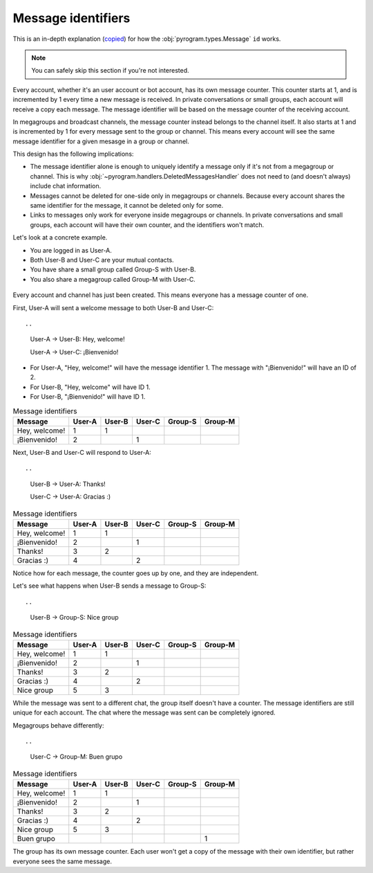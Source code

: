 Message identifiers
===========================

This is an in-depth explanation (`copied <https://docs.telethon.dev/en/v2/concepts/messages.html#message-identifiers>`_) for how the :obj:`pyrogram.types.Message` ``id`` works.

.. note::

    You can safely skip this section if you're not interested.

Every account, whether it's an user account or bot account, has its own message counter.
This counter starts at 1, and is incremented by 1 every time a new message is received.
In private conversations or small groups, each account will receive a copy each message.
The message identifier will be based on the message counter of the receiving account.

In megagroups and broadcast channels, the message counter instead belongs to the channel itself.
It also starts at 1 and is incremented by 1 for every message sent to the group or channel.
This means every account will see the same message identifier for a given mesasge in a group or channel.

This design has the following implications:

* The message identifier alone is enough to uniquely identify a message only if it's not from a megagroup or channel.
  This is why :obj:`~pyrogram.handlers.DeletedMessagesHandler` does not need to (and doesn't always) include chat information.
* Messages cannot be deleted for one-side only in megagroups or channels.
  Because every account shares the same identifier for the message, it cannot be deleted only for some.
* Links to messages only work for everyone inside megagroups or channels.
  In private conversations and small groups, each account will have their own counter, and the identifiers won't match.

Let's look at a concrete example.

* You are logged in as User-A.
* Both User-B and User-C are your mutual contacts.
* You have share a small group called Group-S with User-B.
* You also share a megagroup called Group-M with User-C.


.. figure:: https://te.legra.ph/file/110b577d4511bb978cc96.png
    :align: center


Every account and channel has just been created.
This means everyone has a message counter of one.

First, User-A will sent a welcome message to both User-B and User-C::

..
    User-A → User-B: Hey, welcome!

    User-A → User-C: ¡Bienvenido!

* For User-A, "Hey, welcome!" will have the message identifier 1. The message with "¡Bienvenido!" will have an ID of 2.
* For User-B, "Hey, welcome" will have ID 1.
* For User-B, "¡Bienvenido!" will have ID 1.

.. csv-table:: Message identifiers
   :header: "Message", "User-A", "User-B", "User-C", "Group-S", "Group-M"

   "Hey, welcome!", 1, 1, "", "", ""
   "¡Bienvenido!", 2, "", 1, "", ""

Next, User-B and User-C will respond to User-A::

..
    User-B → User-A: Thanks!

    User-C → User-A: Gracias :)

.. csv-table:: Message identifiers
   :header: "Message", "User-A", "User-B", "User-C", "Group-S", "Group-M"

   "Hey, welcome!", 1, 1, "", "", ""
   "¡Bienvenido!", 2, "", 1, "", ""
   "Thanks!", 3, 2, "", "", ""
   "Gracias :)", 4, "", 2, "", ""

Notice how for each message, the counter goes up by one, and they are independent.

Let's see what happens when User-B sends a message to Group-S::

..
    User-B → Group-S: Nice group

.. csv-table:: Message identifiers
   :header: "Message", "User-A", "User-B", "User-C", "Group-S", "Group-M"

   "Hey, welcome!", 1, 1, "", "", ""
   "¡Bienvenido!", 2, "", 1, "", ""
   "Thanks!", 3, 2, "", "", ""
   "Gracias :)", 4, "", 2, "", ""
   "Nice group", 5, 3, "", "", ""

While the message was sent to a different chat, the group itself doesn't have a counter.
The message identifiers are still unique for each account.
The chat where the message was sent can be completely ignored.

Megagroups behave differently::

..
    User-C → Group-M: Buen grupo

.. csv-table:: Message identifiers
   :header: "Message", "User-A", "User-B", "User-C", "Group-S", "Group-M"

   "Hey, welcome!", 1, 1, "", "", ""
   "¡Bienvenido!", 2, "", 1, "", ""
   "Thanks!", 3, 2, "", "", ""
   "Gracias :)", 4, "", 2, "", ""
   "Nice group", 5, 3, "", "", ""
   "Buen grupo", "", "", "", "", 1

The group has its own message counter.
Each user won't get a copy of the message with their own identifier, but rather everyone sees the same message.
